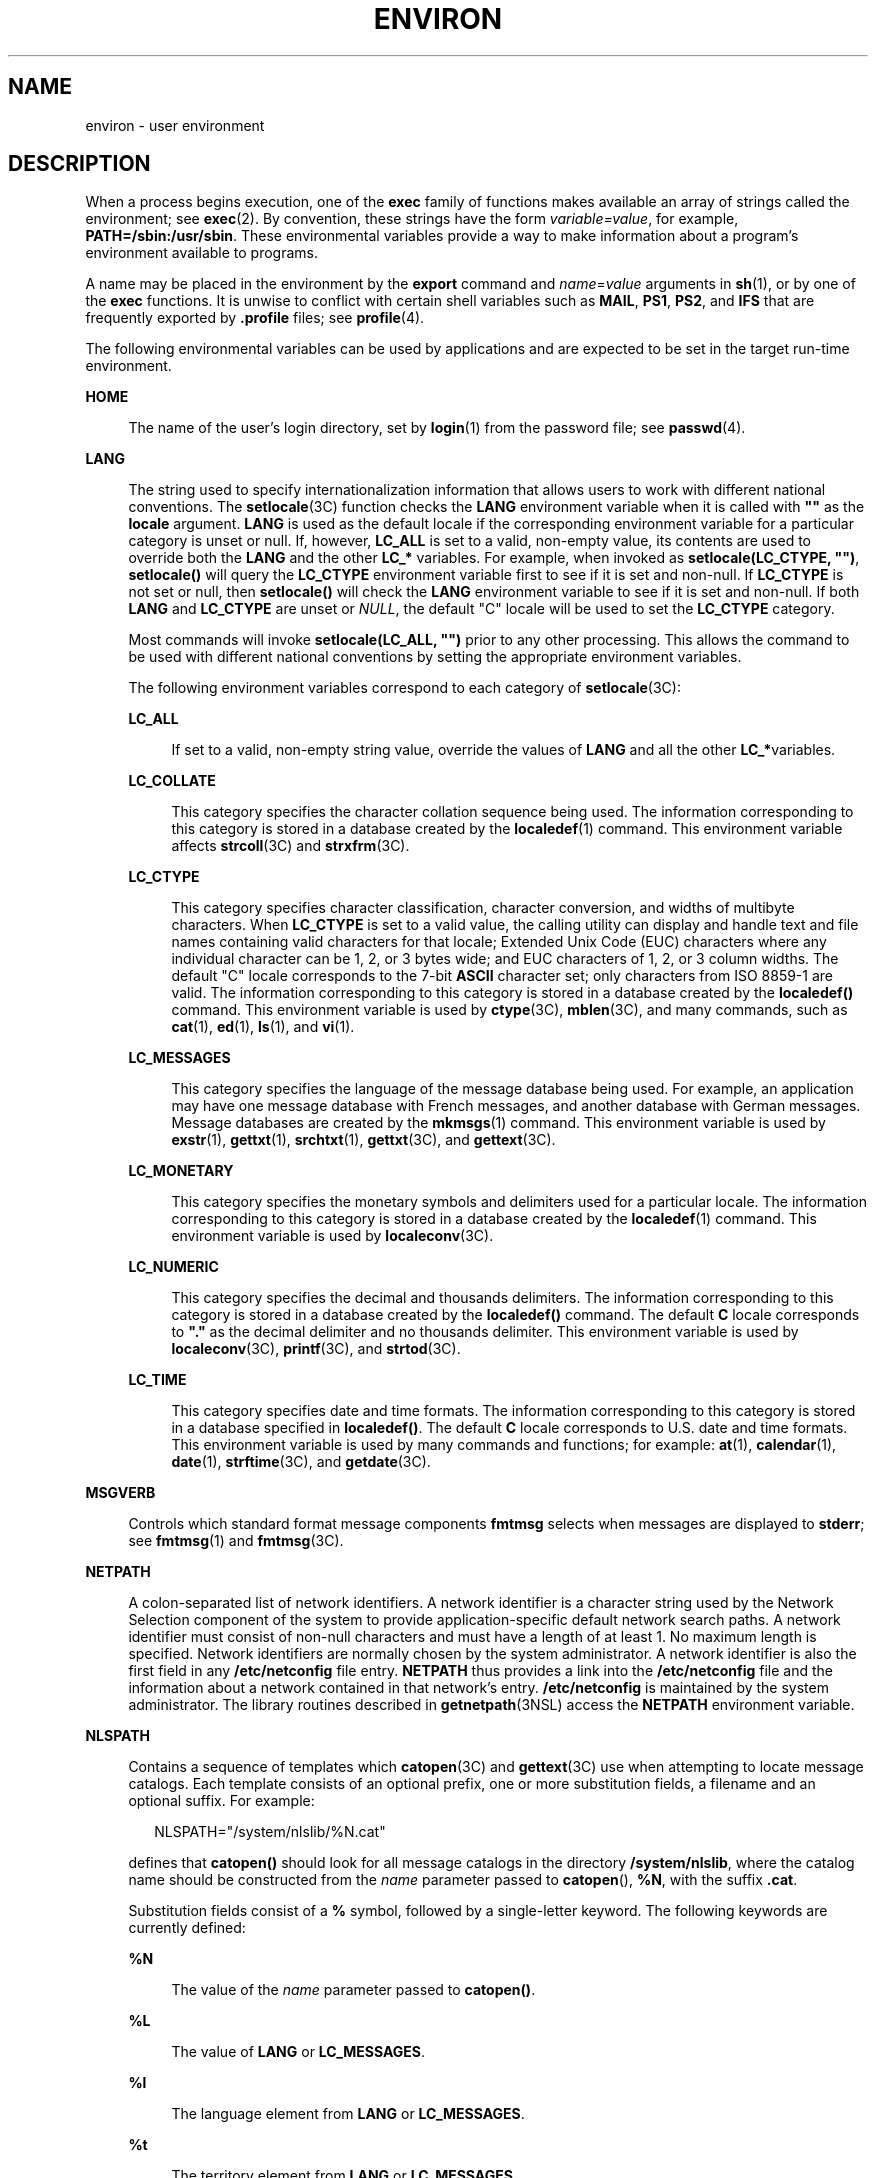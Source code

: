 '\" te
.\" Copyright 1989 AT&T
.\" Copyright (c) 2002, Sun Microsystems, Inc.  All Rights Reserved
.\" The contents of this file are subject to the terms of the Common Development and Distribution License (the "License").  You may not use this file except in compliance with the License.
.\" You can obtain a copy of the license at usr/src/OPENSOLARIS.LICENSE or http://www.opensolaris.org/os/licensing.  See the License for the specific language governing permissions and limitations under the License.
.\" When distributing Covered Code, include this CDDL HEADER in each file and include the License file at usr/src/OPENSOLARIS.LICENSE.  If applicable, add the following below this CDDL HEADER, with the fields enclosed by brackets "[]" replaced with your own identifying information: Portions Copyright [yyyy] [name of copyright owner]
.TH ENVIRON 5 "Nov 19, 2002"
.SH NAME
environ \- user environment
.SH DESCRIPTION
.sp
.LP
When a process begins execution, one of the \fBexec\fR family of functions
makes available an array of strings called the environment; see \fBexec\fR(2).
By convention, these strings have the form \fIvariable=value\fR, for example,
\fBPATH=/sbin:/usr/sbin\fR. These environmental variables provide a way to make
information about a program's environment available to programs.
.sp
.LP
A name may be placed in the environment by the \fBexport\fR command and
\fIname\fR=\fIvalue\fR arguments in \fBsh\fR(1), or by one of the \fBexec\fR
functions. It is unwise to conflict with certain shell variables such as
\fBMAIL\fR, \fBPS1\fR, \fBPS2\fR, and \fBIFS\fR that are frequently exported by
\fB\&.profile\fR files; see \fBprofile\fR(4).
.sp
.LP
The following environmental variables can be used by applications and are
expected to be set in the target run-time environment.
.sp
.ne 2
.na
\fB\fBHOME\fR\fR
.ad
.sp .6
.RS 4n
The name of the user's login directory, set by \fBlogin\fR(1) from the password
file; see \fBpasswd\fR(4).
.RE

.sp
.ne 2
.na
\fB\fBLANG\fR\fR
.ad
.sp .6
.RS 4n
The string used to specify internationalization information that allows users
to work with different national conventions. The \fBsetlocale\fR(3C) function
checks the \fBLANG\fR environment variable when it is called with \fB""\fR as
the \fBlocale\fR argument.  \fBLANG\fR is used as the default locale if the
corresponding environment variable for a particular category is unset or null.
If, however,  \fBLC_ALL\fR is set to a valid, non-empty value, its contents are
used to override both the \fBLANG\fR and the other \fBLC_*\fR variables. For
example, when invoked as \fBsetlocale(LC_CTYPE, "")\fR, \fBsetlocale()\fR will
query the \fBLC_CTYPE\fR environment variable first to see if it is set and
non-null. If \fBLC_CTYPE\fR is not set or null, then \fBsetlocale()\fR will
check the \fBLANG\fR environment variable to see if it is set and non-null. If
both \fBLANG\fR and \fBLC_CTYPE\fR are unset or \fINULL\fR, the default "C"
locale will be used to set the \fBLC_CTYPE\fR category.
.sp
Most commands will invoke \fBsetlocale(LC_ALL, "")\fR prior to any other
processing. This allows the command to be used with different national
conventions by setting the appropriate environment variables.
.sp
The following environment variables correspond to each category of
\fBsetlocale\fR(3C):
.sp
.ne 2
.na
\fB\fBLC_ALL\fR\fR
.ad
.sp .6
.RS 4n
If set to a valid, non-empty string value, override the values of \fBLANG\fR
and all the other \fBLC_*\fRvariables.
.RE

.sp
.ne 2
.na
\fB\fBLC_COLLATE\fR\fR
.ad
.sp .6
.RS 4n
This category specifies the character collation sequence being used.  The
information corresponding to this category is stored in a database  created by
the \fBlocaledef\fR(1) command.   This environment variable affects
\fBstrcoll\fR(3C) and \fBstrxfrm\fR(3C).
.RE

.sp
.ne 2
.na
\fB\fBLC_CTYPE\fR\fR
.ad
.sp .6
.RS 4n
This category specifies character classification, character conversion, and
widths of multibyte characters. When \fBLC_CTYPE\fR is set to a valid value,
the calling utility can display and handle text and file names containing valid
characters for that locale;   Extended Unix Code (EUC) characters where any
individual character can be 1, 2, or 3 bytes wide; and EUC characters of 1, 2,
or 3 column widths. The default "C" locale corresponds to the 7-bit \fBASCII\fR
character set; only characters from ISO 8859-1 are valid. The information
corresponding to this category is stored in a database created by the
\fBlocaledef()\fR command.  This environment variable is used by
\fBctype\fR(3C), \fBmblen\fR(3C), and many commands, such as \fBcat\fR(1),
\fBed\fR(1), \fBls\fR(1), and \fBvi\fR(1).
.RE

.sp
.ne 2
.na
\fB\fBLC_MESSAGES\fR\fR
.ad
.sp .6
.RS 4n
This category specifies the language of the message database being used. For
example, an application may have one message database with French messages, and
another database with German messages. Message databases are created by the
\fBmkmsgs\fR(1) command. This environment variable is used by \fBexstr\fR(1),
\fBgettxt\fR(1), \fBsrchtxt\fR(1), \fBgettxt\fR(3C), and \fBgettext\fR(3C).
.RE

.sp
.ne 2
.na
\fB\fBLC_MONETARY\fR\fR
.ad
.sp .6
.RS 4n
This category specifies the monetary symbols and delimiters used for a
particular locale.  The information corresponding to this category is stored in
a database created by the \fBlocaledef\fR(1) command. This environment variable
is used by \fBlocaleconv\fR(3C).
.RE

.sp
.ne 2
.na
\fB\fBLC_NUMERIC\fR\fR
.ad
.sp .6
.RS 4n
This category specifies the decimal and thousands delimiters. The information
corresponding to this category is stored in a database  created by the
\fBlocaledef()\fR command. The default \fBC\fR locale corresponds to \fB"."\fR
as the decimal delimiter and no thousands delimiter. This environment variable
is used by \fBlocaleconv\fR(3C), \fBprintf\fR(3C), and \fBstrtod\fR(3C).
.RE

.sp
.ne 2
.na
\fB\fBLC_TIME\fR\fR
.ad
.sp .6
.RS 4n
This category specifies date and time formats. The information corresponding to
this category is stored in a database specified in \fBlocaledef()\fR. The
default \fBC\fR locale corresponds to U.S. date and time formats. This
environment variable is used by many commands and functions; for example:
\fBat\fR(1), \fBcalendar\fR(1), \fBdate\fR(1), \fBstrftime\fR(3C), and
\fBgetdate\fR(3C).
.RE

.RE

.sp
.ne 2
.na
\fB\fBMSGVERB\fR\fR
.ad
.sp .6
.RS 4n
Controls which standard format message components \fBfmtmsg\fR selects when
messages are displayed to \fBstderr\fR; see  \fBfmtmsg\fR(1) and
\fBfmtmsg\fR(3C).
.RE

.sp
.ne 2
.na
\fB\fBNETPATH\fR\fR
.ad
.sp .6
.RS 4n
A colon-separated list of network identifiers. A network identifier is a
character string used by the Network Selection component of the system to
provide application-specific default network search paths. A network identifier
must consist of non-null characters and must have a length of at least 1. No
maximum length is specified. Network identifiers are normally chosen by the
system administrator. A network identifier is also the first field in any
\fB/etc/netconfig\fR file entry. \fBNETPATH\fR thus provides a link into the
\fB/etc/netconfig\fR file and the information about a network contained in that
network's entry. \fB/etc/netconfig\fR is maintained by the system
administrator. The library routines described in \fBgetnetpath\fR(3NSL) access
the \fBNETPATH\fR environment variable.
.RE

.sp
.ne 2
.na
\fB\fBNLSPATH\fR\fR
.ad
.sp .6
.RS 4n
Contains a sequence of templates which \fBcatopen\fR(3C) and \fBgettext\fR(3C)
use when attempting to locate message catalogs. Each template consists of an
optional prefix, one or more substitution fields, a filename and an optional
suffix. For example:
.sp
.in +2
.nf
NLSPATH="/system/nlslib/%N.cat"
.fi
.in -2
.sp

defines that \fBcatopen()\fR should look for all message catalogs in the
directory \fB/system/nlslib\fR, where the catalog name should be constructed
from the \fIname\fR parameter passed to \fBcatopen\fR(\|), \fB%N\fR, with the
suffix \fB\&.cat\fR.
.sp
Substitution fields consist of a \fB%\fR symbol, followed by a single-letter
keyword. The following keywords are currently defined:
.sp
.ne 2
.na
\fB%N\fR
.ad
.sp .6
.RS 4n
The value of the \fIname\fR parameter passed to \fBcatopen()\fR.
.RE

.sp
.ne 2
.na
\fB%L\fR
.ad
.sp .6
.RS 4n
The value of \fBLANG\fR or \fBLC_MESSAGES\fR.
.RE

.sp
.ne 2
.na
\fB%l\fR
.ad
.sp .6
.RS 4n
The language element from \fBLANG\fR or \fBLC_MESSAGES\fR.
.RE

.sp
.ne 2
.na
\fB%t\fR
.ad
.sp .6
.RS 4n
The territory element from \fBLANG\fR or \fBLC_MESSAGES\fR.
.RE

.sp
.ne 2
.na
\fB%c\fR
.ad
.sp .6
.RS 4n
The codeset element from \fBLANG\fR or \fBLC_MESSAGES\fR.
.RE

.sp
.ne 2
.na
\fB%%\fR
.ad
.sp .6
.RS 4n
A single \fB%\fR character.
.RE

An empty string is substituted if the specified value is not currently defined.
The separators "\fB_\fR" and "\fB\&.\fR" are not included in \fB%t\fR and
\fB%c\fR substitutions.
.sp
Templates defined in \fBNLSPATH\fR are separated by colons (\fB:\fR). A leading
colon or two adjacent colons (\fB::\fR) is equivalent to specifying \fB%N\fR.
For example:
.sp
.in +2
.nf
NLSPATH=":%N.cat:/nlslib/%L/%N.cat"
.fi
.in -2
.sp

indicates to \fBcatopen()\fR that it should look for the requested message
catalog in \fIname\fR, \fIname\fR\fB\&.cat\fR and
\fB/nlslib/$LANG/\fR\fIname\fR.cat. For \fBgettext()\fR, \fB%N\fR automatically
maps to "messages".
.sp
If \fBNLSPATH\fR is unset or \fINULL\fR, \fBcatopen()\fR and \fBgettext()\fR
call  \fBsetlocale\fR(3C), which checks \fBLANG\fR and the  \fBLC_*\fR
variables to locate the message catalogs.
.sp
\fBNLSPATH\fR will normally be set up on a system wide basis (in
\fB/etc/profile\fR) and thus makes the location and naming conventions
associated with message catalogs transparent to both programs and users.
.RE

.sp
.ne 2
.na
\fB\fBPATH\fR\fR
.ad
.sp .6
.RS 4n
The sequence of directory prefixes that \fBsh\fR(1), \fBtime\fR(1),
\fBnice\fR(1), \fBnohup\fR(1), and other utilities apply in searching for a
file known by an incomplete path name. The prefixes are separated by colons
(\fB:\fR). \fBlogin\fR(1) sets \fBPATH=/usr/bin\fR. For more detail, see
\fBsh\fR(1).
.RE

.sp
.ne 2
.na
\fB\fBSEV_LEVEL\fR\fR
.ad
.sp .6
.RS 4n
Define severity levels and associate and print strings with them in standard
format error messages; see  \fBaddseverity\fR(3C), \fBfmtmsg\fR(1), and
\fBfmtmsg\fR(3C).
.RE

.sp
.ne 2
.na
\fB\fBTERM\fR\fR
.ad
.sp .6
.RS 4n
The kind of terminal for which output is to be prepared. This information is
used by commands, such as \fBvi\fR(1), which may exploit special capabilities
of that terminal.
.RE

.sp
.ne 2
.na
\fB\fBTZ\fR\fR
.ad
.sp .6
.RS 4n
Timezone information. The contents of this environment variable are used by the
functions \fBctime\fR(3C), \fBlocaltime\fR(3C), \fBstrftime\fR(3C), and
\fBmktime\fR(3C) to override the default timezone. The value of \fBTZ\fR has
one of the two formats (spaces inserted for clarity):
.sp
.in +2
.nf
:characters
.fi
.in -2

or
.sp
.in +2
.nf
std offset dst offset, rule
.fi
.in -2

If \fBTZ\fR is of the first format (that is, if the first character is a colon
(:)), or if \fBTZ\fR is not of the second format, then \fBTZ\fR designates a
path to a timezone database file relative to \fB/usr/share/lib/zoneinfo/\fR,
ignoring a leading colon if one exists.
.sp
Otherwise, \fBTZ\fR is of the second form, which when expanded is as follows:
.sp
.in +2
.nf
\fIstdoffset\fR[\fIdst\fR[\fIoffset\fR][,\fIstart\fR[/\fItime\fR],\fIend\fR[/\fItime\fR]]]
.fi
.in -2

.sp
.ne 2
.na
\fB\fIstd\fR and \fIdst\fR\fR
.ad
.sp .6
.RS 4n
Indicate no less than three, nor more than {\fBTZNAME_MAX\fR}, bytes that are
the designation for the standard (\fIstd\fR) or the alternative (\fIdst\fR,
such as Daylight Savings Time) timezone. Only \fIstd\fR is required; if
\fIdst\fR is missing, then the alternative time does not apply in this
timezone. Each of these fields can occur in either of two formats, quoted or
unquoted:
.RS +4
.TP
.ie t \(bu
.el o
In the quoted form, the first character is the less-than ('<') character and
the last character is the greater-than ('>') character. All characters between
these quoting characters are alphanumeric characters from the portable
character set in the current locale, the plus-sign ('+') character, or the
minus-sign ('-') character. The \fIstd\fR and \fIdst\fR fields in this case do
not include the quoting characters.
.RE
.RS +4
.TP
.ie t \(bu
.el o
In the unquoted form, all characters in these fields are alphabetic characters
from the portable character set in the current locale.
.RE
The interpretation of these fields is unspecified if either field is less than
three bytes (except for the case when \fIdst\fR is missing), more than
{\fBTZNAME_MAX\fR} bytes, or if they contain characters other than those
specified.
.RE

.sp
.ne 2
.na
\fB\fIoffset\fR\fR
.ad
.sp .6
.RS 4n
Indicate the value one must add to the local time to arrive at Coordinated
Universal Time. The offset has the form:
.sp
.in +2
.nf
\fIhh\fR[:\fImm\fR[:\fIss\fR]]
.fi
.in -2
.sp

The minutes (\fImm\fR) and seconds (\fIss\fR) are optional. The hour (\fIhh\fR)
is required and can be a single digit. The \fIoffset\fR following \fIstd\fR is
required. If no \fIoffset\fR follows \fIdst\fR, daylight savings time is
assumed to be one hour ahead of standard time. One or more digits can be used.
The value is always interpreted as a decimal number. The hour must be between 0
and 24, and the minutes (and seconds), if present, must be between 0 and 59.
Out of range values can cause unpredictable behavior. If preceded by a "-", the
timezone is east of the Prime Meridian. Otherwise, it is west of the Prime
Meridian (which can be indicated by an optional preceding "\fI+\fR" sign).
.RE

.sp
.ne 2
.na
\fB\fIstart\fR/\fItime\fR,\|\fIend\fR/\fItime\fR\fR
.ad
.sp .6
.RS 4n
Indicate when to change to and back from daylight savings time, where
\fIstart/time\fR describes when the change from standard time to daylight
savings time occurs, and \fIend/time\fR describes when the change back occurs.
Each \fItime\fR field describes when, in current local time, the change is
made.
.sp
The formats of \fIstart\fR and \fIend\fR are one of the following:
.sp
.ne 2
.na
\fB\fBJ\fR\fIn\fR\fR
.ad
.sp .6
.RS 4n
The Julian day \fIn\fR (1 \(<= \fIn\fR \(<= 365). Leap days are not counted.
That is, in all years, February 28 is day 59 and March 1 is day 60. It is
impossible to refer to the occasional February 29.
.RE

.sp
.ne 2
.na
\fB\fIn\fR\fR
.ad
.sp .6
.RS 4n
The zero-based Julian day (0 \(<= \fIn\fR \(<= 365). Leap days are counted, and
it is possible to refer to February 29.
.RE

.sp
.ne 2
.na
\fB\fBM\fR\fIm.n.d\fR\fR
.ad
.sp .6
.RS 4n
The \fId\fR^th day, (0 \(<= \fId\fR \(<= 6) of week \fIn\fR of month \fIm\fR of
the year (1 \(<= \fIn\fR \(<= 5, 1 \(<= \fIm\fR \(<= 12), where week 5 means
"the last \fId\fR-day in month \fIm\fR" which may occur in either the fourth or
the fifth week). Week 1 is the first week in which the \fId\fR^th day occurs.
Day zero is Sunday.
.RE

Implementation specific defaults are used for \fIstart\fR and \fIend\fR if
these optional fields are not specified.
.sp
The \fItime\fR has the same format as \fIoffset\fR except that no leading sign
("-" or "+" ) is allowed. If \fItime\fR is not specified, the default value is
02:00:00.
.RE

.RE

.SH SEE ALSO
.sp
.LP
\fBcat\fR(1), \fBdate\fR(1), \fBed\fR(1), \fBfmtmsg\fR(1), \fBlocaledef\fR(1),
\fBlogin\fR(1), \fBls\fR(1), \fBmkmsgs\fR(1), \fBnice\fR(1), \fBnohup\fR(1),
\fBsh\fR(1), \fBsort\fR(1), \fBtime\fR(1), \fBvi\fR(1), \fBexec\fR(2),
\fBaddseverity\fR(3C), \fBcatopen\fR(3C), \fBctime\fR(3C), \fBctype\fR(3C),
\fBfmtmsg\fR(3C), \fBgetdate\fR(3C), \fBgetnetpath\fR(3NSL), \fBgettext\fR(3C),
\fBgettxt\fR(3C), \fBlocaleconv\fR(3C), \fBmblen\fR(3C), \fBmktime\fR(3C),
\fBprintf\fR(3C), \fBsetlocale\fR(3C), \fBstrcoll\fR(3C), \fBstrftime\fR(3C),
\fBstrtod\fR(3C), \fBstrxfrm\fR(3C), \fBTIMEZONE\fR(4), \fBnetconfig\fR(4),
\fBpasswd\fR(4), \fBprofile\fR(4)

